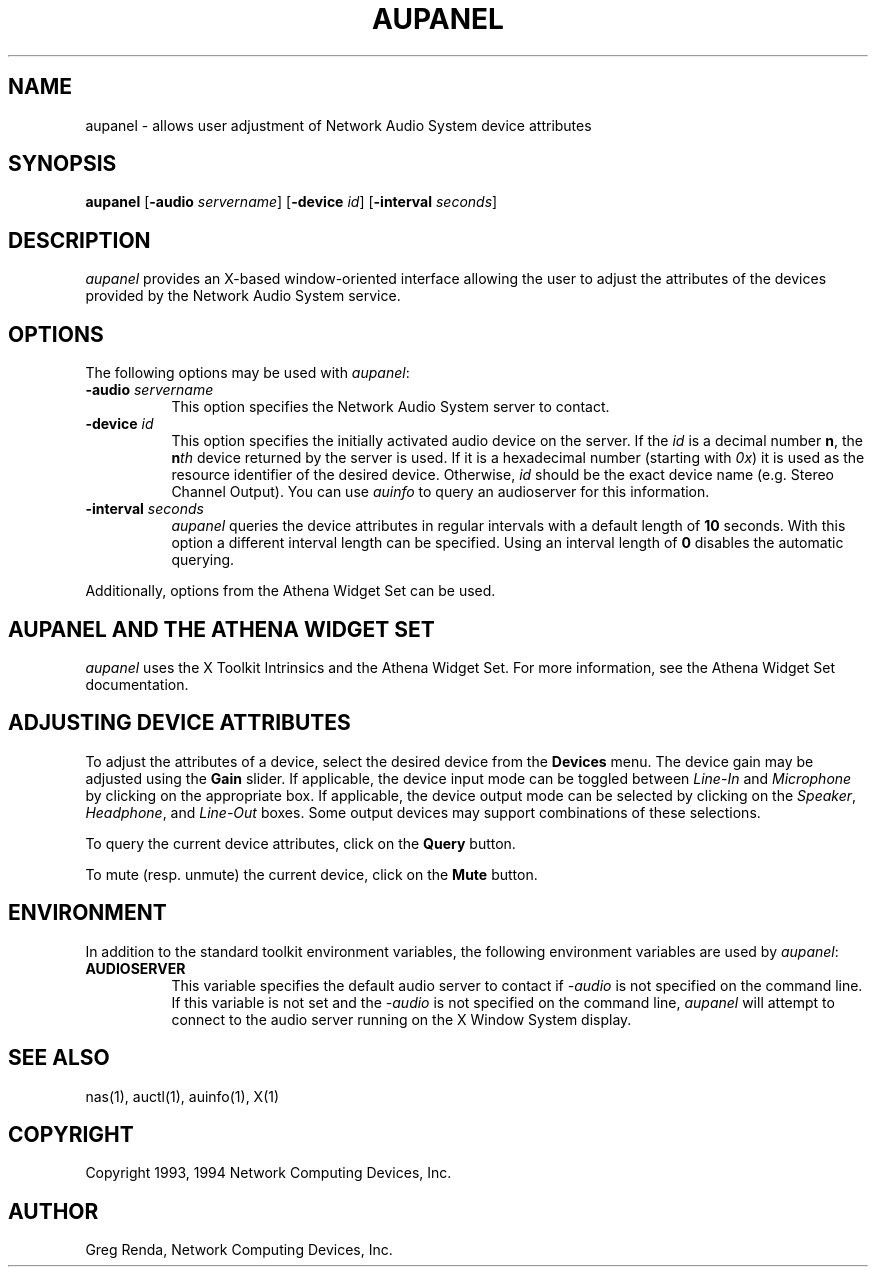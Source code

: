 .\" $NCDId: @(#)aupanel.man,v 1.7 1994/08/10 18:39:02 greg Exp $
.TH AUPANEL 1 "" ""
.SH NAME
aupanel \- allows user adjustment of Network Audio System device attributes
.IX aupanel#(1) "" "\fLaupanel\fP(1)"
.SH SYNOPSIS
\fBaupanel\fP [\fB\-audio\fP \fIservername\fP] [\fB\-device\fP \fIid\fP]
[\fB\-interval\fP \fIseconds\fP]
.SH DESCRIPTION
\fIaupanel\fP provides an X-based window-oriented interface allowing the user
to adjust the attributes of the devices provided by the Network Audio System service.
.SH OPTIONS
The following options may be used with \fIaupanel\fP:
.TP 8
.BI "\-audio " servername
This option specifies the Network Audio System server to contact.
.TP 8
.BI "\-device " id
This option specifies the initially activated audio device on the server.
If the \fIid\fP is a decimal number \fBn\fP, the \fBn\fP\fIth\fP device returned
by the server is used. If it is a hexadecimal number (starting with \fI0x\fP)
it is used as the resource identifier of the desired device. Otherwise,
\fIid\fP should be the exact device name (e.g. Stereo Channel Output).
You can use \fIauinfo\fP to query an audioserver for this information.
.TP 8
.BI "\-interval " seconds
\fIaupanel\fP queries the device attributes in regular intervals with a default
length of \fB10\fP seconds. With this option a different interval length can be
specified. Using an interval length of \fB0\fP disables the automatic querying.
.PP
Additionally, options from the Athena Widget Set can be used.
.SH AUPANEL AND THE ATHENA WIDGET SET
\fIaupanel\fP uses the X Toolkit Intrinsics and the Athena Widget Set.
For more information, see the Athena Widget Set documentation.
.SH ADJUSTING DEVICE ATTRIBUTES
To adjust the attributes of a device, select the desired device from
the \fBDevices\fP menu.  The device gain may be adjusted using the
\fBGain\fP slider.  If applicable, the device input mode can be
toggled between \fILine\-In\fP and \fIMicrophone\fP by clicking on the
appropriate box.  If applicable, the device output mode can be
selected by clicking on the \fISpeaker\fP, \fIHeadphone\fP, and
\fILine\-Out\fP boxes.  Some output devices may support combinations of
these selections.
.PP
To query the current device attributes, click on the \fBQuery\fP button.
.PP
To mute (resp. unmute) the current device, click on the \fBMute\fP button.
.SH ENVIRONMENT
In addition to the standard toolkit environment variables, the
following environment variables are used by \fIaupanel\fP:
.IP \fBAUDIOSERVER\fP 8
This variable specifies the default audio server to contact if \fI\-audio\fP
is not specified on the command line.  If this variable is not set and
the \fI\-audio\fP is not specified on the command line, \fIaupanel\fP
will attempt to connect to the audio server running on the
X Window System display.
.SH "SEE ALSO"
nas(1), auctl(1), auinfo(1), X(1)
.SH COPYRIGHT
Copyright 1993, 1994 Network Computing Devices, Inc.
.SH AUTHOR
Greg Renda, Network Computing Devices, Inc.
